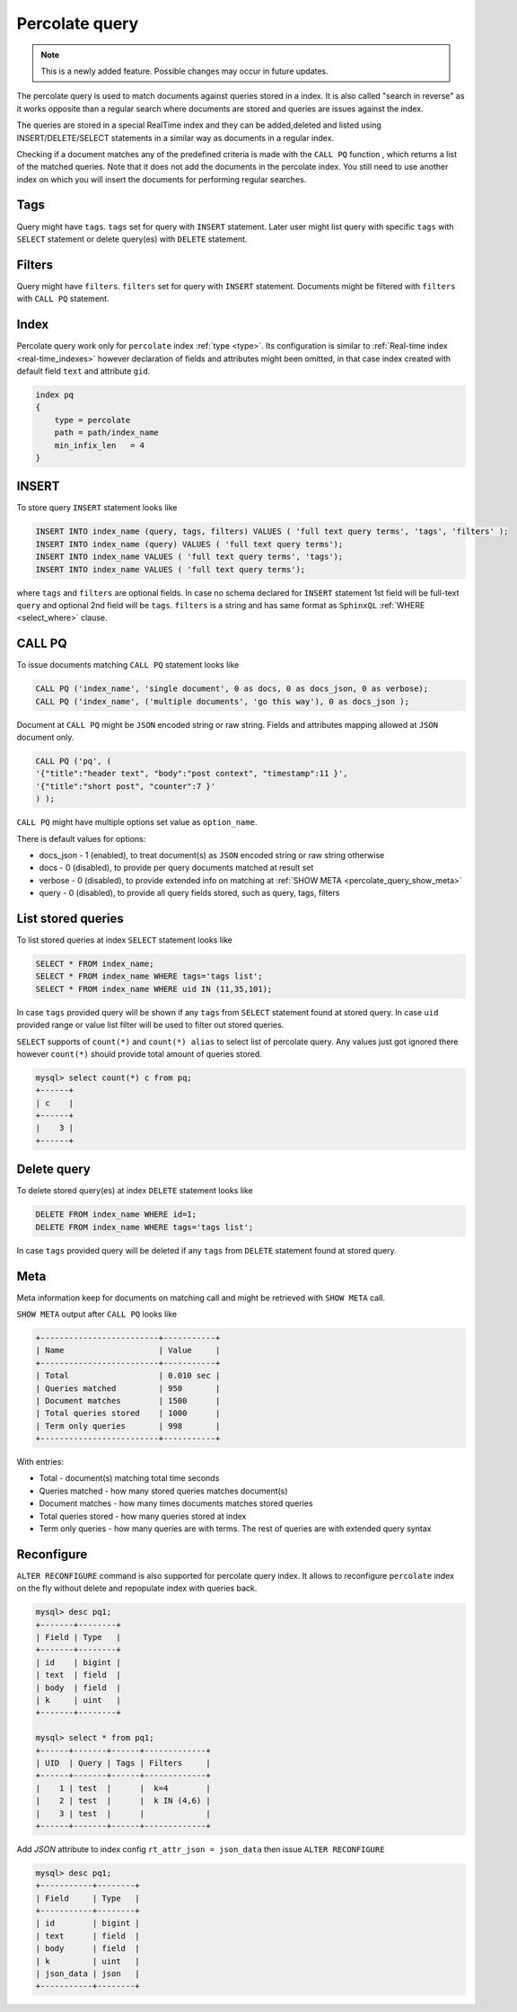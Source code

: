 .. _percolate_query:

Percolate query
---------------
.. note::
   This is a newly added feature. Possible changes may occur in future updates.
   
The percolate query is used to match documents against queries stored in a index. It is also called "search in reverse" as it works opposite than a regular search where  documents are stored and queries are issues against the index.

The queries are stored in a special RealTime index and they can be added,deleted and listed using INSERT/DELETE/SELECT statements in a similar way as documents in a regular index.

Checking  if a document  matches any of the predefined criteria is made with the ``CALL PQ`` function , which returns a list of the matched queries.
Note that it does not add the documents in the percolate index. You still need to use another index on which you will insert the documents for performing regular searches.

.. _percolate_query_tags:

Tags
~~~~

Query might have ``tags``. ``tags`` set for query with ``INSERT`` statement. Later user might list query with specific ``tags`` with ``SELECT`` statement
or delete query(es) with ``DELETE`` statement.

.. _percolate_query_filters:

Filters
~~~~~~~

Query might have ``filters``. ``filters`` set for query with ``INSERT`` statement. Documents might be filtered with ``filters`` with ``CALL PQ`` statement.

.. _percolate_query_index:

Index
~~~~~

Percolate query work only for ``percolate`` index :ref:`type <type>`. Its configuration is similar to :ref:`Real-time index <real-time_indexes>`
however declaration of fields and attributes might been omitted, in that case index created with default field ``text`` and attribute ``gid``.

.. code-block:: ini


    index pq
    {
        type = percolate
        path = path/index_name
        min_infix_len   = 4
    }

    
.. _percolate_query_insert:

INSERT
~~~~~~

To store query ``INSERT`` statement looks like

.. code-block:: sql


    INSERT INTO index_name (query, tags, filters) VALUES ( 'full text query terms', 'tags', 'filters' );
    INSERT INTO index_name (query) VALUES ( 'full text query terms');
    INSERT INTO index_name VALUES ( 'full text query terms', 'tags');
    INSERT INTO index_name VALUES ( 'full text query terms');

    
where ``tags`` and ``filters`` are optional fields. In case no schema declared for ``INSERT`` statement 1st field will be full-text ``query``
and optional 2nd field will be ``tags``.
``filters`` is a string and has same format as ``SphinxQL`` :ref:`WHERE <select_where>` clause.

.. _percolate_query_call:

CALL PQ
~~~~~~~

To issue documents matching ``CALL PQ`` statement looks like

.. code-block:: sql


    CALL PQ ('index_name', 'single document', 0 as docs, 0 as docs_json, 0 as verbose);
    CALL PQ ('index_name', ('multiple documents', 'go this way'), 0 as docs_json );

    
Document at ``CALL PQ`` might be ``JSON`` encoded string or raw string. Fields and attributes mapping allowed at ``JSON`` document only.

.. code-block:: sql


    CALL PQ ('pq', (
    '{"title":"header text", "body":"post context", "timestamp":11 }',
    '{"title":"short post", "counter":7 }'
    ) );

    
``CALL PQ`` might have multiple options set value as ``option_name``.

There is default values for options:

-  docs_json - 1 (enabled), to treat document(s) as ``JSON`` encoded string or raw string otherwise
-  docs - 0 (disabled), to provide per query documents matched at result set
-  verbose - 0 (disabled), to provide extended info on matching at :ref:`SHOW META <percolate_query_show_meta>`
-  query - 0 (disabled), to provide all query fields stored, such as query, tags, filters



.. _percolate_query_list:

List stored queries
~~~~~~~~~~~~~~~~~~~

To list stored queries at index ``SELECT`` statement looks like

.. code-block:: sql


    SELECT * FROM index_name;
    SELECT * FROM index_name WHERE tags='tags list';
    SELECT * FROM index_name WHERE uid IN (11,35,101);

    
In case ``tags`` provided query will be shown if any ``tags`` from ``SELECT`` statement found at stored query. In case ``uid`` provided range or
value list filter will be used to filter out stored queries.

``SELECT`` supports of ``count(*)`` and ``count(*) alias`` to select list of percolate query. Any values just got ignored there however ``count(*)``
should provide total amount of queries stored.

.. code-block:: sql


    mysql> select count(*) c from pq;
    +------+
    | c    |
    +------+
    |    3 |
    +------+

    
.. _percolate_query_delete:

Delete query
~~~~~~~~~~~~

To delete stored query(es) at index ``DELETE`` statement looks like

.. code-block:: sql


    DELETE FROM index_name WHERE id=1;
    DELETE FROM index_name WHERE tags='tags list';

    
In case ``tags`` provided query will be deleted if any ``tags`` from ``DELETE`` statement found at stored query.

.. _percolate_query_show_meta:

Meta
~~~~

Meta information keep for documents on matching call and might be retrieved with ``SHOW META`` call.

``SHOW META`` output after ``CALL PQ`` looks like

.. code-block:: sql


    +-------------------------+-----------+
    | Name                    | Value     |
    +-------------------------+-----------+
    | Total                   | 0.010 sec |
    | Queries matched         | 950       |
    | Document matches        | 1500      |
    | Total queries stored    | 1000      |
    | Term only queries       | 998       |
    +-------------------------+-----------+

    
With entries: 
 
-  Total - document(s) matching total time seconds 
-  Queries matched - how many stored queries matches document(s)
-  Document matches - how many times documents matches stored queries
-  Total queries stored - how many queries stored at index
-  Term only queries - how many queries are with terms. The rest of queries are with extended query syntax

.. _percolate_query_reconfigure:

Reconfigure
~~~~~~~~~~~

``ALTER RECONFIGURE`` command is also supported for percolate query index. It allows to reconfigure ``percolate`` index on the fly without delete
and repopulate index with queries back.

.. code-block:: sql


    mysql> desc pq1;
    +-------+--------+
    | Field | Type   |
    +-------+--------+
    | id    | bigint |
    | text  | field  |
    | body  | field  |
    | k     | uint   |
    +-------+--------+

    mysql> select * from pq1;
    +------+-------+------+-------------+
    | UID  | Query | Tags | Filters     |
    +------+-------+------+-------------+
    |    1 | test  |      |  k=4        |
    |    2 | test  |      |  k IN (4,6) |
    |    3 | test  |      |             |
    +------+-------+------+-------------+

    
Add `JSON` attribute to index config ``rt_attr_json = json_data`` then issue ``ALTER RECONFIGURE``

.. code-block:: sql


    mysql> desc pq1;
    +-----------+--------+
    | Field     | Type   |
    +-----------+--------+
    | id        | bigint |
    | text      | field  |
    | body      | field  |
    | k         | uint   |
    | json_data | json   |
    +-----------+--------+

    